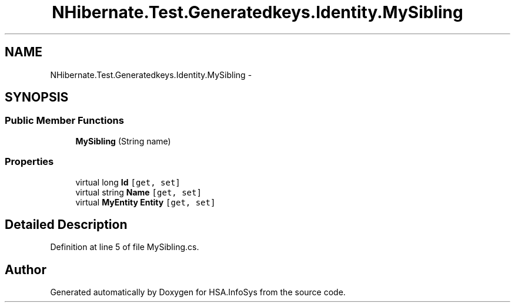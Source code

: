 .TH "NHibernate.Test.Generatedkeys.Identity.MySibling" 3 "Fri Jul 5 2013" "Version 1.0" "HSA.InfoSys" \" -*- nroff -*-
.ad l
.nh
.SH NAME
NHibernate.Test.Generatedkeys.Identity.MySibling \- 
.SH SYNOPSIS
.br
.PP
.SS "Public Member Functions"

.in +1c
.ti -1c
.RI "\fBMySibling\fP (String name)"
.br
.in -1c
.SS "Properties"

.in +1c
.ti -1c
.RI "virtual long \fBId\fP\fC [get, set]\fP"
.br
.ti -1c
.RI "virtual string \fBName\fP\fC [get, set]\fP"
.br
.ti -1c
.RI "virtual \fBMyEntity\fP \fBEntity\fP\fC [get, set]\fP"
.br
.in -1c
.SH "Detailed Description"
.PP 
Definition at line 5 of file MySibling\&.cs\&.

.SH "Author"
.PP 
Generated automatically by Doxygen for HSA\&.InfoSys from the source code\&.
